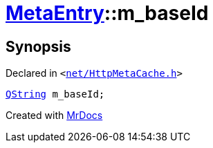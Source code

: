 [#MetaEntry-m_baseId]
= xref:MetaEntry.adoc[MetaEntry]::m&lowbar;baseId
:relfileprefix: ../
:mrdocs:


== Synopsis

Declared in `&lt;https://github.com/PrismLauncher/PrismLauncher/blob/develop/launcher/net/HttpMetaCache.h#L80[net&sol;HttpMetaCache&period;h]&gt;`

[source,cpp,subs="verbatim,replacements,macros,-callouts"]
----
xref:QString.adoc[QString] m&lowbar;baseId;
----



[.small]#Created with https://www.mrdocs.com[MrDocs]#
